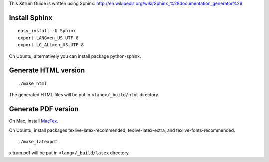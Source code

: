 This Xitrum Guide is written using Sphinx:
http://en.wikipedia.org/wiki/Sphinx_%28documentation_generator%29

Install Sphinx
--------------

::

  easy_install -U Sphinx
  export LANG=en_US.UTF-8
  export LC_ALL=en_US.UTF-8

On Ubuntu, alternatively you can install package python-sphinx.

Generate HTML version
---------------------

::

  ./make_html

The generated HTML files will be put in ``<lang>/_build/html`` directory.

Generate PDF version
--------------------

On Mac, install `MacTex <http://tug.org/mactex/>`_.

On Ubuntu, install packages texlive-latex-recommended, texlive-latex-extra, and
texlive-fonts-recommended.

::

  ./make_latexpdf

xitrum.pdf will be put in ``<lang>/_build/latex`` directory.
